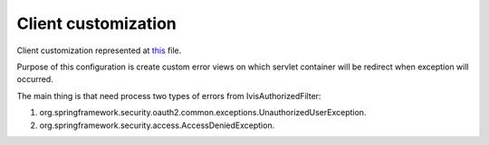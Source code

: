 Client customization
====================

Client customization represented at
`this <https://github.com/imCodePartnerAB/iVIS-Client-Sample/blob/master/src/main/java/com/imcode/configuration/ClientCustomization.java>`_
file.

Purpose of this configuration is create custom error views on which servlet container will be redirect when exception will occurred.

The main thing is that need process two types of errors from IvisAuthorizedFilter:

1. org.springframework.security.oauth2.common.exceptions.UnauthorizedUserException.

2. org.springframework.security.access.AccessDeniedException.

